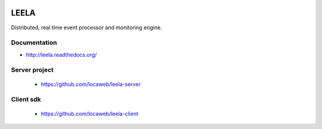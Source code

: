 .. image:: http://locastyle.locaweb.com.br/img/logoLocaweb.png

=====
LEELA
=====

Distributed, real time event processor and monitoring engine.

Documentation
=============

* http://leela.readthedocs.org/

Server project
==============

  * https://github.com/locaweb/leela-server

Client sdk
==========

  * https://github.com/locaweb/leela-client
